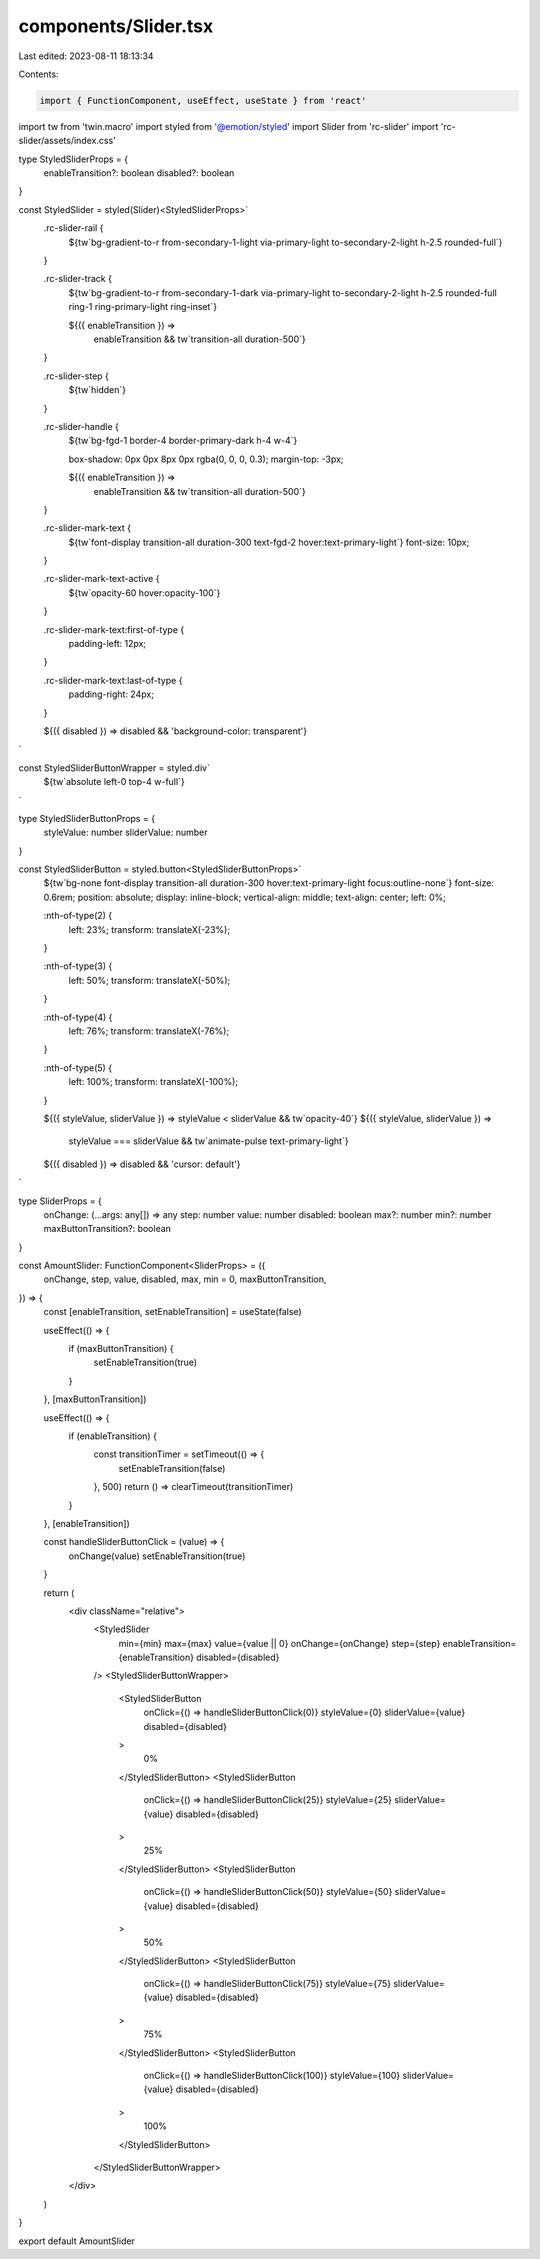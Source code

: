 components/Slider.tsx
=====================

Last edited: 2023-08-11 18:13:34

Contents:

.. code-block:: tsx

    import { FunctionComponent, useEffect, useState } from 'react'
import tw from 'twin.macro'
import styled from '@emotion/styled'
import Slider from 'rc-slider'
import 'rc-slider/assets/index.css'

type StyledSliderProps = {
  enableTransition?: boolean
  disabled?: boolean
}

const StyledSlider = styled(Slider)<StyledSliderProps>`
  .rc-slider-rail {
    ${tw`bg-gradient-to-r from-secondary-1-light via-primary-light to-secondary-2-light h-2.5 rounded-full`}
  }

  .rc-slider-track {
    ${tw`bg-gradient-to-r from-secondary-1-dark via-primary-light to-secondary-2-light h-2.5 rounded-full ring-1 ring-primary-light ring-inset`}

    ${({ enableTransition }) =>
      enableTransition && tw`transition-all duration-500`}
  }

  .rc-slider-step {
    ${tw`hidden`}
  }

  .rc-slider-handle {
    ${tw`bg-fgd-1 border-4 border-primary-dark h-4 w-4`}

    box-shadow: 0px 0px 8px 0px rgba(0, 0, 0, 0.3);
    margin-top: -3px;

    ${({ enableTransition }) =>
      enableTransition && tw`transition-all duration-500`}
  }

  .rc-slider-mark-text {
    ${tw`font-display transition-all duration-300 text-fgd-2 hover:text-primary-light`}
    font-size: 10px;
  }

  .rc-slider-mark-text-active {
    ${tw`opacity-60 hover:opacity-100`}
  }

  .rc-slider-mark-text:first-of-type {
    padding-left: 12px;
  }

  .rc-slider-mark-text:last-of-type {
    padding-right: 24px;
  }

  ${({ disabled }) => disabled && 'background-color: transparent'}
`

const StyledSliderButtonWrapper = styled.div`
  ${tw`absolute left-0 top-4 w-full`}
`

type StyledSliderButtonProps = {
  styleValue: number
  sliderValue: number
}

const StyledSliderButton = styled.button<StyledSliderButtonProps>`
  ${tw`bg-none font-display transition-all duration-300 hover:text-primary-light focus:outline-none`}
  font-size: 0.6rem;
  position: absolute;
  display: inline-block;
  vertical-align: middle;
  text-align: center;
  left: 0%;

  :nth-of-type(2) {
    left: 23%;
    transform: translateX(-23%);
  }

  :nth-of-type(3) {
    left: 50%;
    transform: translateX(-50%);
  }

  :nth-of-type(4) {
    left: 76%;
    transform: translateX(-76%);
  }

  :nth-of-type(5) {
    left: 100%;
    transform: translateX(-100%);
  }

  ${({ styleValue, sliderValue }) => styleValue < sliderValue && tw`opacity-40`}
  ${({ styleValue, sliderValue }) =>
    styleValue === sliderValue && tw`animate-pulse text-primary-light`}
  ${({ disabled }) => disabled && 'cursor: default'}
`

type SliderProps = {
  onChange: (...args: any[]) => any
  step: number
  value: number
  disabled: boolean
  max?: number
  min?: number
  maxButtonTransition?: boolean
}

const AmountSlider: FunctionComponent<SliderProps> = ({
  onChange,
  step,
  value,
  disabled,
  max,
  min = 0,
  maxButtonTransition,
}) => {
  const [enableTransition, setEnableTransition] = useState(false)

  useEffect(() => {
    if (maxButtonTransition) {
      setEnableTransition(true)
    }
  }, [maxButtonTransition])

  useEffect(() => {
    if (enableTransition) {
      const transitionTimer = setTimeout(() => {
        setEnableTransition(false)
      }, 500)
      return () => clearTimeout(transitionTimer)
    }
  }, [enableTransition])

  const handleSliderButtonClick = (value) => {
    onChange(value)
    setEnableTransition(true)
  }

  return (
    <div className="relative">
      <StyledSlider
        min={min}
        max={max}
        value={value || 0}
        onChange={onChange}
        step={step}
        enableTransition={enableTransition}
        disabled={disabled}
      />
      <StyledSliderButtonWrapper>
        <StyledSliderButton
          onClick={() => handleSliderButtonClick(0)}
          styleValue={0}
          sliderValue={value}
          disabled={disabled}
        >
          0%
        </StyledSliderButton>
        <StyledSliderButton
          onClick={() => handleSliderButtonClick(25)}
          styleValue={25}
          sliderValue={value}
          disabled={disabled}
        >
          25%
        </StyledSliderButton>
        <StyledSliderButton
          onClick={() => handleSliderButtonClick(50)}
          styleValue={50}
          sliderValue={value}
          disabled={disabled}
        >
          50%
        </StyledSliderButton>
        <StyledSliderButton
          onClick={() => handleSliderButtonClick(75)}
          styleValue={75}
          sliderValue={value}
          disabled={disabled}
        >
          75%
        </StyledSliderButton>
        <StyledSliderButton
          onClick={() => handleSliderButtonClick(100)}
          styleValue={100}
          sliderValue={value}
          disabled={disabled}
        >
          100%
        </StyledSliderButton>
      </StyledSliderButtonWrapper>
    </div>
  )
}

export default AmountSlider


